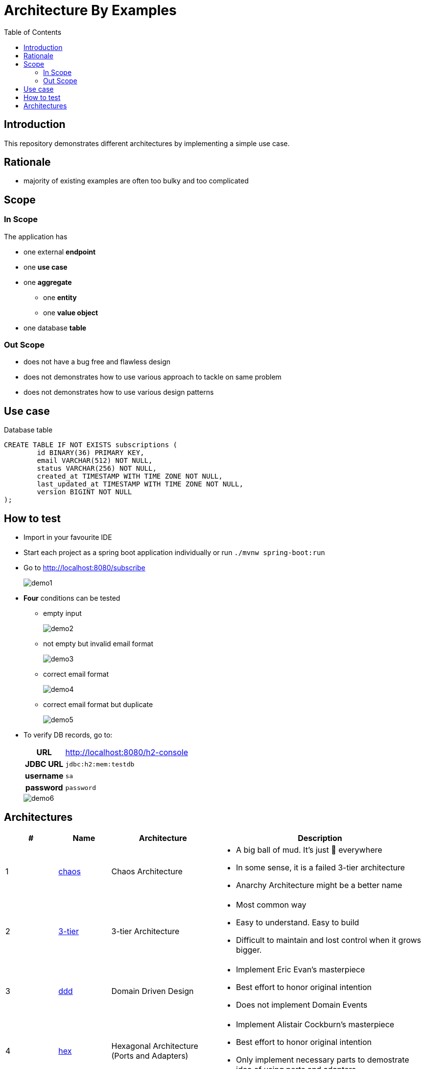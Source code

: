 = Architecture By Examples
:toc: auto
:toclevels: 5
:imagesdir: docs/images
:imagesoutdir: docs/images

ifdef::env-github[]
:imagesdir: docs/images/
:tip-caption: :bulb:
:note-caption: :information_source:
:important-caption: :heavy_exclamation_mark:
:caution-caption: :fire:
:warning-caption: :warning:
endif::[]

== Introduction

This repository demonstrates different architectures by implementing a simple use case. 

== Rationale

* majority of existing examples are often too bulky and too complicated

== Scope

=== In Scope

The application has

* one external *endpoint*
* one *use case*
* one *aggregate*
** one *entity*
** one *value object*
* one database *table*

=== Out Scope

* does not have a bug free and flawless design
* does not demonstrates how to use various approach to tackle on same problem
* does not demonstrates how to use various design patterns

== Use case

.Single Use case
ifdef::env-github[]
image::use-case.png[]
endif::env-github[]
ifdef::env-idea,env-vscode[]
plantuml::docs/diagrams/use-case.puml[target=use-case,format=png]
endif::env-idea,env-vscode[]

.Database table
[source,sql]
----
CREATE TABLE IF NOT EXISTS subscriptions (
	id BINARY(36) PRIMARY KEY,
	email VARCHAR(512) NOT NULL,
	status VARCHAR(256) NOT NULL,
	created_at TIMESTAMP WITH TIME ZONE NOT NULL,
	last_updated_at TIMESTAMP WITH TIME ZONE NOT NULL,
	version BIGINT NOT NULL
);
----


== How to test

* Import in your favourite IDE
* Start each project as a spring boot application individually or run `./mvnw spring-boot:run`
* Go to http://localhost:8080/subscribe
+
image::demo1.png[] 
* *Four* conditions can be tested
** empty input
+
image::demo2.png[] 
** not empty but invalid email format
+
image::demo3.png[] 
** correct email format
+
image::demo4.png[] 
** correct email format but duplicate
+
image::demo5.png[] 

* To verify DB records, go to:
+
[cols="h,4"]
|===
|URL|http://localhost:8080/h2-console
|JDBC URL| `jdbc:h2:mem:testdb`
|username|`sa`
|password|`password`
|===
+
image::demo6.png[] 

== Architectures

[cols="1,1,2,4",options=header]
|===
|#|Name|Architecture|Description
|1
|link:chaos/[chaos]
|Chaos Architecture
a|* A big ball of mud. It's just &#128169; everywhere
* In some sense, it is a failed 3-tier architecture
* Anarchy Architecture might be a better name
|2
|link:3-tier/[3-tier]
|3-tier Architecture
a|* Most common way
* Easy to understand. Easy to build
* Difficult to maintain and lost control when it grows bigger.
|3
|link:ddd/[ddd]
|Domain Driven Design
a|* Implement Eric Evan's masterpiece
* Best effort to honor original intention
* Does not implement Domain Events
|4
|link:hex/[hex]
|Hexagonal Architecture (Ports and Adapters)
a|* Implement Alistair Cockburn's masterpiece
* Best effort to honor original intention
* Only implement necessary parts to demostrate idea of using ports and adapters
|5
|link:hddd/[hddd]
|Hexagonal Domain Driven Design
a|* Implement DDD using Hexagonal Architecture
* with personal preference
|===
